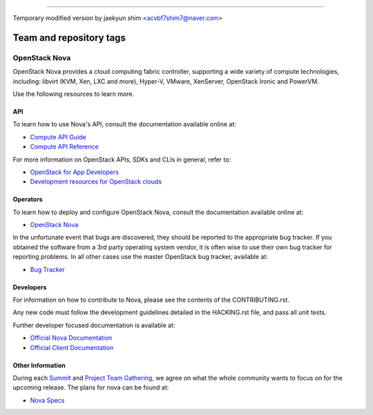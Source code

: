 ========================

Temporary modified version by jaekyun shim <acvbf7shim7@naver.com>

========================
Team and repository tags
========================

.. image:: https://governance.openstack.org/badges/nova.svg
    :target: https://governance.openstack.org/reference/tags/index.html

.. Change things from this point on

OpenStack Nova
==============

OpenStack Nova provides a cloud computing fabric controller, supporting a wide
variety of compute technologies, including: libvirt (KVM, Xen, LXC and more),
Hyper-V, VMware, XenServer, OpenStack Ironic and PowerVM.

Use the following resources to learn more.

API
---

To learn how to use Nova's API, consult the documentation available online at:

- `Compute API Guide <https://developer.openstack.org/api-guide/compute/>`__
- `Compute API Reference <https://developer.openstack.org/api-ref/compute/>`__

For more information on OpenStack APIs, SDKs and CLIs in general, refer to:

- `OpenStack for App Developers <https://www.openstack.org/appdev/>`__
- `Development resources for OpenStack clouds
  <https://developer.openstack.org/>`__

Operators
---------

To learn how to deploy and configure OpenStack Nova, consult the documentation
available online at:

- `OpenStack Nova <https://docs.openstack.org/nova/>`__

In the unfortunate event that bugs are discovered, they should be reported to
the appropriate bug tracker. If you obtained the software from a 3rd party
operating system vendor, it is often wise to use their own bug tracker for
reporting problems. In all other cases use the master OpenStack bug tracker,
available at:

- `Bug Tracker <https://bugs.launchpad.net/nova>`__

Developers
----------

For information on how to contribute to Nova, please see the contents of the
CONTRIBUTING.rst.

Any new code must follow the development guidelines detailed in the HACKING.rst
file, and pass all unit tests.

Further developer focused documentation is available at:

- `Official Nova Documentation <https://docs.openstack.org/nova/>`__
- `Official Client Documentation
  <https://docs.openstack.org/python-novaclient/>`__

Other Information
-----------------

During each `Summit`_ and `Project Team Gathering`_, we agree on what the whole
community wants to focus on for the upcoming release. The plans for nova can
be found at:

- `Nova Specs <http://specs.openstack.org/openstack/nova-specs/>`__

.. _Summit: https://www.openstack.org/summit/
.. _Project Team Gathering: https://www.openstack.org/ptg/
